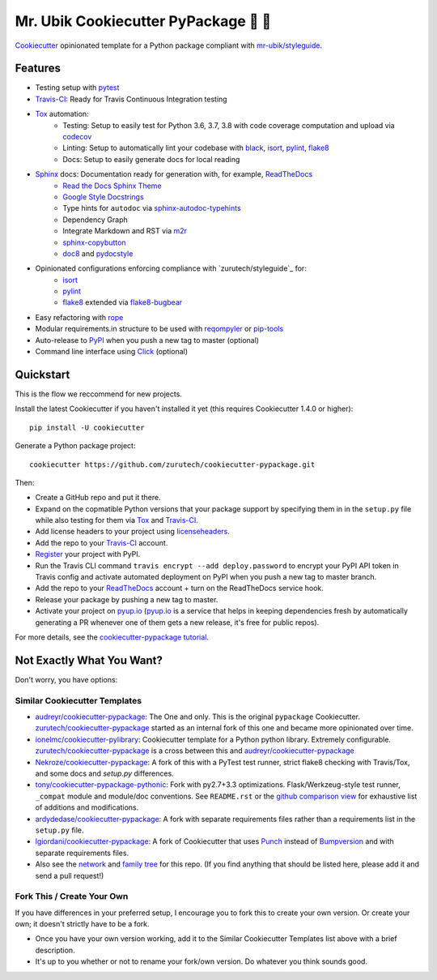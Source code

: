 =======================================
Mr. Ubik Cookiecutter PyPackage 🍪 🐍
=======================================

|development-status| |pyup| |license| |travis|

Cookiecutter_ opinionated template for a Python package compliant with `mr-ubik/styleguide`_.

Features
--------

* Testing setup with pytest_
* Travis-CI_: Ready for Travis Continuous Integration testing
* Tox_ automation:
    * Testing: Setup to easily test for Python 3.6, 3.7, 3.8 with code coverage computation and upload via codecov_
    * Linting: Setup to automatically lint your codebase with black_, isort_, pylint_, flake8_
    * Docs: Setup to easily generate docs for local reading
* Sphinx_ docs: Documentation ready for generation with, for example, ReadTheDocs_
    * `Read the Docs Sphinx Theme`_
    * `Google Style Docstrings`_
    * Type hints for ``autodoc`` via sphinx-autodoc-typehints_
    * Dependency Graph
    * Integrate Markdown and RST via m2r_
    * sphinx-copybutton_
    * doc8_ and pydocstyle_
* Opinionated configurations enforcing compliance with `zurutech/styleguide`_ for:
    * isort_
    * pylint_
    * flake8_ extended via flake8-bugbear_
* Easy refactoring with rope_
* Modular requirements.in structure to be used with reqompyler_ or pip-tools_
* Auto-release to PyPI_ when you push a new tag to master (optional)
* Command line interface using Click_ (optional)

Quickstart
----------

This is the flow we reccommend for new projects.

Install the latest Cookiecutter if you haven't installed it yet (this requires
Cookiecutter 1.4.0 or higher)::

    pip install -U cookiecutter

Generate a Python package project::

    cookiecutter https://github.com/zurutech/cookiecutter-pypackage.git

Then:

* Create a GitHub repo and put it there.
* Expand on the copmatible Python versions that your package support by specifying them in
  in the ``setup.py`` file while also testing for them via Tox_ and Travis-CI_.
* Add license headers to your project using licenseheaders_.
* Add the repo to your Travis-CI_ account.
* Register_ your project with PyPI.
* Run the Travis CLI command ``travis encrypt --add deploy.password`` to encrypt your PyPI API token in Travis config
  and activate automated deployment on PyPI when you push a new tag to master branch.
* Add the repo to your ReadTheDocs_ account + turn on the ReadTheDocs service hook.
* Release your package by pushing a new tag to master.
* Activate your project on `pyup.io`_ (`pyup.io`_ is a service that helps in keeping dependencies
  fresh by automatically generating a PR whenever one of them gets a new release,
  it's free for public repos).

For more details, see the `cookiecutter-pypackage tutorial`_.


Not Exactly What You Want?
--------------------------

Don't worry, you have options:

Similar Cookiecutter Templates
~~~~~~~~~~~~~~~~~~~~~~~~~~~~~~

* `audreyr/cookiecutter-pypackage`_: The One and only. This is the original ``pypackage``
  Cookiecutter. `zurutech/cookiecutter-pypackage`_ started as an internal fork of this one and became
  more opinionated over time.

* `ionelmc/cookiecutter-pylibrary`_: Cookiecutter template for a Python python library.
  Extremely configurable. `zurutech/cookiecutter-pypackage`_ is a cross between this and `audreyr/cookiecutter-pypackage`_

* `Nekroze/cookiecutter-pypackage`_: A fork of this with a PyTest test runner,
  strict flake8 checking with Travis/Tox, and some docs and `setup.py` differences.

* `tony/cookiecutter-pypackage-pythonic`_: Fork with py2.7+3.3 optimizations.
  Flask/Werkzeug-style test runner, ``_compat`` module and module/doc conventions.
  See ``README.rst`` or the `github comparison view`_ for exhaustive list of
  additions and modifications.

* `ardydedase/cookiecutter-pypackage`_: A fork with separate requirements files rather
  than a requirements list in the ``setup.py`` file.

* `lgiordani/cookiecutter-pypackage`_: A fork of Cookiecutter that uses Punch_ instead of
  Bumpversion_ and with separate requirements files.

* Also see the `network`_ and `family tree`_ for this repo. (If you find
  anything that should be listed here, please add it and send a pull request!)

Fork This / Create Your Own
~~~~~~~~~~~~~~~~~~~~~~~~~~~

If you have differences in your preferred setup, I encourage you to fork this
to create your own version. Or create your own; it doesn't strictly have to
be a fork.

* Once you have your own version working, add it to the Similar Cookiecutter
  Templates list above with a brief description.

* It's up to you whether or not to rename your fork/own version. Do whatever
  you think sounds good.

.. |travis| image:: https://travis-ci.org/zurutech/cookiecutter-pypackage.svg?branch=master
    :target: https://travis-ci.org/zurutech/cookiecutter-pypackage
    :alt: Travis CI Build Status

.. |license| image:: https://img.shields.io/github/license/zurutech/cookiecutter-pypackage
    :target: https://github.com/zurutech/cookiecutter-pypackage/LICENSE
    :alt: License

.. |development-status| image:: https://img.shields.io/badge/%F0%9F%8F%97%20_development--status-alpha-blue
    :alt: Development Status: Alpha

.. |pyup| image:: https://pyup.io/repos/github/zurutech/cookiecutter-pypackage/shield.svg
     :target: https://pyup.io/repos/github/zurutech/cookiecutter-pypackage/
     :alt: Updates


.. _black: https://github.com/psf/black
.. _Click: https://github.com/pallets/click/
.. _codecov: https://github.com/codecov/codecov-python
.. _Cookiecutter: https://github.com/audreyr/cookiecutter
.. _doc8: https://github.com/PyCQA/doc8
.. _flake8-bugbear: https://github.com/PyCQA/flake8-bugbear
.. _flake8: https://github.com/PyCQA/flake8
.. _isort: https://github.com/timothycrosley/isort
.. _licenseheaders: https://github.com/johann-petrak/licenseheaders
.. _m2r: https://github.com/miyakogi/m2r
.. _pip-tools: https://github.com/jazzband/pip-tools
.. _pydocstyle: https://github.com/PyCQA/pydocstyle
.. _pylint: https://github.com/PyCQA/pylint
.. _pytest: https://github.com/pytest-dev/pytest
.. _reqompyler: https://github.com/zurutech/reqompyler
.. _rope: https://github.com/python-rope/rope
.. _sphinx-autodoc-typehints: https://github.com/agronholm/sphinx-autodoc-typehints
.. _sphinx-copybutton: https://github.com/choldgraf/sphinx-copybutton
.. _`Google Style Docstrings`: https://sphinxcontrib-napoleon.readthedocs.io/en/latest/example_google.html
.. _`Read the Docs Sphinx Theme`: https://sphinx-rtd-theme.readthedocs.io/en/stable/

.. _`pyup.io`: https://pyup.io/
.. _Bumpversion: https://github.com/peritus/bumpversion
.. _Punch: https://github.com/lgiordani/punch
.. _PyPi: https://pypi.python.org/pypi
.. _ReadTheDocs: https://readthedocs.io/
.. _Sphinx: http://sphinx-doc.org/
.. _Tox: http://testrun.org/tox/
.. _Travis-CI: http://travis-ci.org/

.. _`mr-ubik/styleguide`: https://github.com/mr-ubik/styleguide

.. _`cookiecutter-pypackage tutorial`: https://cookiecutter-pypackage.readthedocs.io/en/latest/tutorial.html
.. _`pip docs for requirements files`: https://pip.pypa.io/en/stable/user_guide/#requirements-files
.. _Register: https://packaging.python.org/distributing/#register-your-project

.. _`ardydedase/cookiecutter-pypackage`: https://github.com/ardydedase/cookiecutter-pypackage
.. _`audreyr/cookiecutter-pypackage`: https://github.com/audreyr/cookiecutter-pypackage
.. _`ionelmc/cookiecutter-pylibrary`: https://github.com/ionelmc/cookiecutter-pylibrary
.. _`lgiordani/cookiecutter-pypackage`: https://github.com/lgiordani/cookiecutter-pypackage
.. _`Nekroze/cookiecutter-pypackage`: https://github.com/Nekroze/cookiecutter-pypackage
.. _`tony/cookiecutter-pypackage-pythonic`: https://github.com/tony/cookiecutter-pypackage-pythonic
.. _`zurutech/cookiecutter-pypackage`: https://github.com/zurutech/cookiecutter-pypackage

.. _`family tree`: https://github.com/audreyr/cookiecutter-pypackage/network/members
.. _`network`: https://github.com/audreyr/cookiecutter-pypackage/network
.. _github comparison view: https://github.com/tony/cookiecutter-pypackage-pythonic/compare/audreyr:master...master
